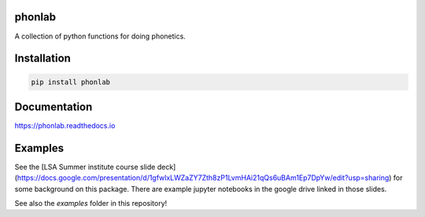=======
phonlab
=======

A collection of python functions for doing phonetics.

============
Installation
============

.. code-block:: Python

  pip install phonlab

=============
Documentation
=============

https://phonlab.readthedocs.io

========
Examples
========

See the [LSA Summer institute course slide deck](https://docs.google.com/presentation/d/1gfwlxLWZaZY7Zth8zP1LvmHAi21qQs6uBAm1Ep7DpYw/edit?usp=sharing) for some background on this package.  There are example jupyter notebooks in the google drive linked in those slides.

See also the `examples` folder in this repository!
